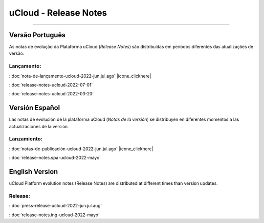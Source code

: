 uCloud - Release Notes
======================


.. image:: /figuras/ucloud.png
   :alt: Logo uCloud
   :align: center
=======


Versão Português
~~~~~~~~~~~~~~~~

As notas de evolução da Plataforma uCloud (*Release Notes*) são distribuídas em períodos diferentes das atualizações de versão.



Lançamento:
-----------

::doc:`nota-de-lançamento-ucloud-2022-jun.jul.ago` |icone_clickhere| 

::doc:`release-notes-ucloud-2022-07-01` |icone_clikhere|


::doc:`release-notes-ucloud-2022-03-20` |icone_clikhere|




Versión Español
~~~~~~~~~~~~~~~

Las notas de evolución de la plataforma uCloud (*Notas de la versión*) se distribuyen en diferentes momentos a las actualizaciones de la versión.



Lanzamiento:
------------

::doc:`notas-de-publicación-ucloud-2022-jun.jul.ago` |icone_clickhere|

::doc:`release-notes.spa-ucloud-2022-mayo` |icone_clikhere|



English Version
~~~~~~~~~~~~~~~

uCloud Platform evolution notes (Release Notes) are distributed at different times than version updates.



Release:
--------

::doc:`press-release-ucloud-2022-jun.jul.aug` |icone_clikhere|

::doc:`release-notes.ing-ucloud-2022-mayo` |icone_clikhere|















.. |icone_clikhere| image:: /figuras/ucloud_icone_vm_start.png


